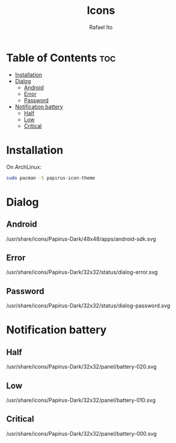 #+TITLE: Icons
#+AUTHOR: Rafael Ito
#+DESCRIPTION: Icons used by custom scripts
#+STARTUP: showeverything

* Table of Contents :toc:
- [[#installation][Installation]]
- [[#dialog][Dialog]]
  - [[#android][Android]]
  - [[#error][Error]]
  - [[#password][Password]]
- [[#notification-battery][Notification battery]]
  - [[#half][Half]]
  - [[#low][Low]]
  - [[#critical][Critical]]

* Installation
On ArchLinux:
#+begin_src sh
sudo pacman -S papirus-icon-theme
#+end_src
* Dialog
** Android
/usr/share/icons/Papirus-Dark/48x48/apps/android-sdk.svg
#+ATTR_ORG: :width 75
[[./android.svg]]
** Error
/usr/share/icons/Papirus-Dark/32x32/status/dialog-error.svg
#+ATTR_ORG: :width 75
[[./dialog-error.svg]]
** Password
/usr/share/icons/Papirus-Dark/32x32/status/dialog-password.svg
#+ATTR_ORG: :width 75
[[./dialog-password.svg]]
* Notification battery
** Half
/usr/share/icons/Papirus-Dark/32x32/panel/battery-020.svg
#+ATTR_ORG: :width 75
[[./battery-half.svg]]
** Low
/usr/share/icons/Papirus-Dark/32x32/panel/battery-010.svg
#+ATTR_ORG: :width 75
[[./battery-low.svg]]
** Critical
/usr/share/icons/Papirus-Dark/32x32/panel/battery-000.svg
#+ATTR_ORG: :width 75
[[./battery-critical.svg]]
